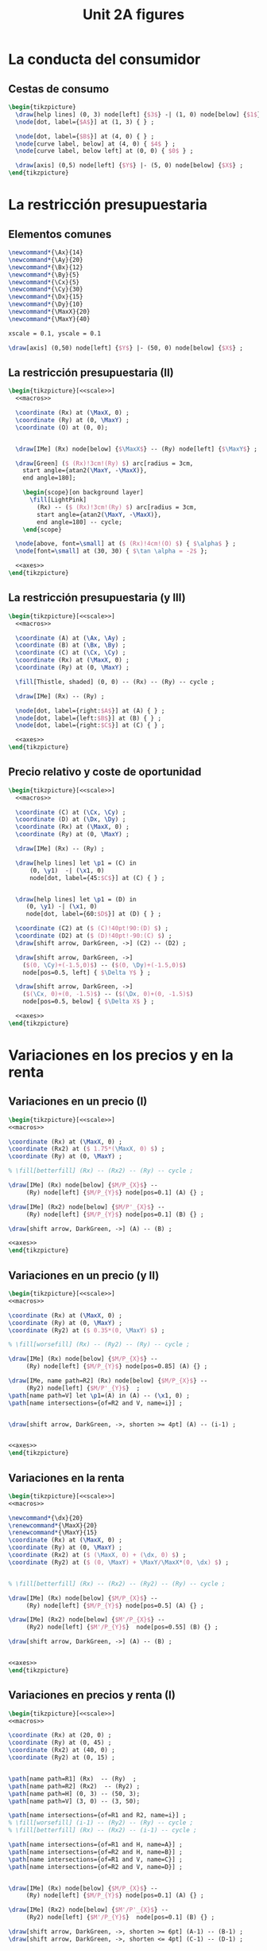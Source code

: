 #+STARTUP: indent hidestars content

#+TITLE: Unit 2A figures

#+OPTIONS: header-args: latex :exports source :eval no :mkdirp yes

* La conducta del consumidor

** Cestas de consumo

#+begin_src latex :tangle fig-2A_1004-xy.tex :noweb yes
  \begin{tikzpicture}
    \draw[help lines] (0, 3) node[left] {$3$} -| (1, 0) node[below] {$1$} ;
    \node[dot, label={$A$}] at (1, 3) { } ;

    \node[dot, label={$B$}] at (4, 0) { } ;
    \node[curve label, below] at (4, 0) { $4$ } ;
    \node[curve label, below left] at (0, 0) { $0$ } ;

    \draw[axis] (0,5) node[left] {$Y$} |- (5, 0) node[below] {$X$} ;
  \end{tikzpicture}
#+end_src

* La restricción presupuestaria

** Elementos comunes

#+begin_src latex :noweb-ref macros
  \newcommand*{\Ax}{14}
  \newcommand*{\Ay}{20}
  \newcommand*{\Bx}{12}
  \newcommand*{\By}{5}
  \newcommand*{\Cx}{5}
  \newcommand*{\Cy}{30}
  \newcommand*{\Dx}{15}
  \newcommand*{\Dy}{10}
  \newcommand*{\MaxX}{20}
  \newcommand*{\MaxY}{40}
#+end_src

#+begin_src latex :noweb-ref scale
  xscale = 0.1, yscale = 0.1
#+end_src

#+begin_src latex :noweb-ref axes
  \draw[axis] (0,50) node[left] {$Y$} |- (50, 0) node[below] {$X$} ;
#+end_src


** La restricción presupuestaria (II)

#+begin_src latex :tangle fig-2A_1004-rp1b.tex :noweb yes
  \begin{tikzpicture}[<<scale>>]
    <<macros>>

    \coordinate (Rx) at (\MaxX, 0) ;
    \coordinate (Ry) at (0, \MaxY) ;
    \coordinate (O) at (0, 0);


    \draw[IMe] (Rx) node[below] {$\MaxX$} -- (Ry) node[left] {$\MaxY$} ;

    \draw[Green] ($ (Rx)!3cm!(Ry) $) arc[radius = 3cm,
      start angle={atan2(\MaxY, -\MaxX)},
      end angle=180];

      \begin{scope}[on background layer]
        \fill[LightPink]
          (Rx) -- ($ (Rx)!3cm!(Ry) $) arc[radius = 3cm,
          start angle={atan2(\MaxY, -\MaxX)},
          end angle=180] -- cycle;
      \end{scope}

    \node[above, font=\small] at ($ (Rx)!4cm!(O) $) { $\alpha$ } ;
    \node[font=\small] at (30, 30) { $\tan \alpha = -2$ };

    <<axes>>
  \end{tikzpicture}
#+end_src

** La restricción presupuestaria (y III)

#+begin_src latex :tangle fig-2A_1004-rp3.tex :noweb yes
  \begin{tikzpicture}[<<scale>>]
    <<macros>>

    \coordinate (A) at (\Ax, \Ay) ;
    \coordinate (B) at (\Bx, \By) ;
    \coordinate (C) at (\Cx, \Cy) ;
    \coordinate (Rx) at (\MaxX, 0) ;
    \coordinate (Ry) at (0, \MaxY) ;

    \fill[Thistle, shaded] (0, 0) -- (Rx) -- (Ry) -- cycle ;

    \draw[IMe] (Rx) -- (Ry) ;

    \node[dot, label={right:$A$}] at (A) { } ;
    \node[dot, label={left:$B$}] at (B) { } ;
    \node[dot, label={right:$C$}] at (C) { } ;

    <<axes>>
  \end{tikzpicture}
#+end_src

** Precio relativo y coste de oportunidad

#+begin_src latex :tangle fig-2A_1004-rp5.tex :noweb yes
  \begin{tikzpicture}[<<scale>>]
    <<macros>>

    \coordinate (C) at (\Cx, \Cy) ;
    \coordinate (D) at (\Dx, \Dy) ;
    \coordinate (Rx) at (\MaxX, 0) ;
    \coordinate (Ry) at (0, \MaxY) ;

    \draw[IMe] (Rx) -- (Ry) ;

    \draw[help lines] let \p1 = (C) in
        (0, \y1)  -| (\x1, 0)
        node[dot, label={45:$C$}] at (C) { } ;


    \draw[help lines] let \p1 = (D) in
       (0, \y1) -| (\x1, 0)
       node[dot, label={60:$D$}] at (D) { } ;

    \coordinate (C2) at ($ (C)!40pt!90:(D) $) ;
    \coordinate (D2) at ($ (D)!40pt!-90:(C) $) ;
    \draw[shift arrow, DarkGreen, ->] (C2) -- (D2) ;

    \draw[shift arrow, DarkGreen, ->]
      ($(0, \Cy)+(-1.5,0)$) -- ($(0, \Dy)+(-1.5,0)$)
      node[pos=0.5, left] { $\Delta Y$ } ;

    \draw[shift arrow, DarkGreen, ->]
      ($(\Cx, 0)+(0, -1.5)$) -- ($(\Dx, 0)+(0, -1.5)$)
      node[pos=0.5, below] { $\Delta X$ } ;

    <<axes>>
  \end{tikzpicture}

#+end_src

* Variaciones en los precios y en la renta

** Variaciones en un precio (I)

#+begin_src latex :tangle fig-2A_1004-rp6.tex :noweb yes
\begin{tikzpicture}[<<scale>>]
<<macros>>

\coordinate (Rx) at (\MaxX, 0) ;
\coordinate (Rx2) at ($ 1.75*(\MaxX, 0) $) ;
\coordinate (Ry) at (0, \MaxY) ;

% \fill[betterfill] (Rx) -- (Rx2) -- (Ry) -- cycle ;

\draw[IMe] (Rx) node[below] {$M/P_{X}$} --
     (Ry) node[left] {$M/P_{Y}$} node[pos=0.1] (A) {} ;

\draw[IMe] (Rx2) node[below] {$M/P'_{X}$} --
     (Ry) node[left] {$M/P_{Y}$} node[pos=0.1] (B) {} ;

\draw[shift arrow, DarkGreen, ->] (A) -- (B) ;

<<axes>>
\end{tikzpicture}
#+end_src

** Variaciones en un precio (y II)

#+begin_src latex :tangle fig-2A_1004-rp7.tex :noweb yes
\begin{tikzpicture}[<<scale>>]
<<macros>>

\coordinate (Rx) at (\MaxX, 0) ;
\coordinate (Ry) at (0, \MaxY) ;
\coordinate (Ry2) at ($ 0.35*(0, \MaxY) $) ;

% \fill[worsefill] (Rx) -- (Ry2) -- (Ry) -- cycle ;

\draw[IMe] (Rx) node[below] {$M/P_{X}$} --
     (Ry) node[left] {$M/P_{Y}$} node[pos=0.85] (A) {} ;

\draw[IMe, name path=R2] (Rx) node[below] {$M/P_{X}$} --
     (Ry2) node[left] {$M/P'_{Y}$}  ;
\path[name path=V] let \p1=(A) in (A) -- (\x1, 0) ;
\path[name intersections={of=R2 and V, name=i}] ;


\draw[shift arrow, DarkGreen, ->, shorten >= 4pt] (A) -- (i-1) ;


<<axes>>
\end{tikzpicture}
#+end_src


** Variaciones en la renta

#+begin_src latex :tangle fig-2A_1004-rp8.tex :noweb yes
\begin{tikzpicture}[<<scale>>]
<<macros>>

\newcommand*{\dx}{20}
\renewcommand*{\MaxX}{20}
\renewcommand*{\MaxY}{15}
\coordinate (Rx) at (\MaxX, 0) ;
\coordinate (Ry) at (0, \MaxY) ;
\coordinate (Rx2) at ($ (\MaxX, 0) + (\dx, 0) $) ;
\coordinate (Ry2) at ($ (0, \MaxY) + \MaxY/\MaxX*(0, \dx) $) ;


% \fill[betterfill] (Rx) -- (Rx2) -- (Ry2) -- (Ry) -- cycle ;

\draw[IMe] (Rx) node[below] {$M/P_{X}$} --
     (Ry) node[left] {$M/P_{Y}$} node[pos=0.5] (A) {} ;

\draw[IMe] (Rx2) node[below] {$M'/P_{X}$} --
     (Ry2) node[left] {$M'/P_{Y}$}  node[pos=0.55] (B) {} ;

\draw[shift arrow, DarkGreen, ->] (A) -- (B) ;


<<axes>>
\end{tikzpicture}
#+end_src

** Variaciones en precios y renta (I)

#+begin_src latex :tangle fig-2A_1004-rp10.tex :noweb yes
\begin{tikzpicture}[<<scale>>]
<<macros>>

\coordinate (Rx) at (20, 0) ;
\coordinate (Ry) at (0, 45) ;
\coordinate (Rx2) at (40, 0) ;
\coordinate (Ry2) at (0, 15) ;


\path[name path=R1] (Rx)  -- (Ry)  ;
\path[name path=R2] (Rx2)  -- (Ry2) ;
\path[name path=H] (0, 3) -- (50, 3);
\path[name path=V] (3, 0) -- (3, 50);

\path[name intersections={of=R1 and R2, name=i}] ;
% \fill[worsefill] (i-1) -- (Ry2) -- (Ry) -- cycle ;
% \fill[betterfill] (Rx) -- (Rx2) -- (i-1) -- cycle ;

\path[name intersections={of=R1 and H, name=A}] ;
\path[name intersections={of=R2 and H, name=B}] ;
\path[name intersections={of=R1 and V, name=C}] ;
\path[name intersections={of=R2 and V, name=D}] ;


\draw[IMe] (Rx) node[below] {$M/P_{X}$} --
     (Ry) node[left] {$M/P_{Y}$} node[pos=0.1] (A) {} ;

\draw[IMe] (Rx2) node[below] {$M'/P'_{X}$} --
     (Ry2) node[left] {$M'/P_{Y}$}  node[pos=0.1] (B) {} ;

\draw[shift arrow, DarkGreen, ->, shorten >= 6pt] (A-1) -- (B-1) ;
\draw[shift arrow, DarkGreen, ->, shorten <= 4pt] (C-1) -- (D-1) ;



<<axes>>
\end{tikzpicture}
#+end_src

** Variaciones en precios y renta (y II)

#+begin_src latex :tangle fig-2A_1004-rp11.tex :noweb yes
\begin{tikzpicture}[<<scale>>]
<<macros>>



\coordinate (Rx) at (\MaxX, 0) ;
\coordinate (Ry) at (0, \MaxY) ;


\draw[IMe] (Rx) node[below] { $M/P_{X} = M'/P'_{X}$ } --
     (Ry) node[left] {
       $\overset{\displaystyle{}M/P_{Y} =}{%
         \rule{0pt}{2ex}M'/P'_{Y}\phantom{=}}$}  ;


<<axes>>
\end{tikzpicture}

#+end_src


* Extenciones

** Racionamiento

#+begin_src latex :tangle fig-2A_1004-rac1.tex :noweb yes
\begin{tikzpicture}[<<scale>>]

\newcommand*{\MaxX}{20}
\newcommand*{\MaxY}{40}

\coordinate (Rx) at (20, 0) ;
\coordinate (Ry) at (0, 40) ;
\coordinate (O) at (0, 0);
\coordinate (Knee) at (10, 20) ;
\coordinate (Xbar) at (10, 0) ;

\coordinate (A) at ($ (Knee)-(4, 0) $) ;


\draw[IMe, shaded]
  (Knee) -- (Rx) node[below, font=\footnotesize] {$M/P_{X}$} ;

\draw[IMe]
  (Ry) node[left, font=\footnotesize] {$M/P_{Y}$}  --
  (Knee) --
  (Xbar) node[below, font=\footnotesize] {$\bar{X}$} ;


\begin{scope}[on background layer]
%  \fill[Thistle, shaded] (Ry) -- (Knee) -- (Xbar) -- (O) -- cycle ;
  \fill[LightPink] (Knee) -- ($ (Knee)!3cm!(Ry) $) arc[radius = 3cm,
    start angle={atan2(\MaxY, -\MaxX)},
    end angle=180] -- cycle;

\draw[Green] ($ (Knee)!3cm!(Ry) $) arc[radius = 3cm,
    start angle={atan2(\MaxY, -\MaxX)},
    end angle=180]
    (Knee) -- (A) ;

\end{scope}


\node[above, font=\small] at (A) { $\alpha$ } ;
\node[font=\small] at (30, 30) { $\tan \alpha = -\dfrac{P_{X}}{P_{Y}}$ };

<<axes>>
\end{tikzpicture}

#+end_src

** Subvenciones

#+begin_src latex :tangle fig-2A_1004-orp2.tex :noweb yes
\begin{tikzpicture}[<<scale>>]
<<macros>>


\coordinate (A) at (\Ax, \Ay) ;
\coordinate (B) at (\Bx, \By) ;
\coordinate (C) at (\Cx, \Cy) ;
\coordinate (Rx) at (\MaxX, 0) ;
\coordinate (Ry) at (0, \MaxY) ;
\coordinate (P) at (10, 20) ;
\coordinate (Knee) at (10, 30) ;
\coordinate (L) at ($ (Knee)-(4, 0) $) ;
\coordinate (O) at (0, 0);
\coordinate (Rx2) at (25, 0) ;
\coordinate (Ry2) at (0, 50) ;


\begin{scope}[on background layer]
  \fill[LightPink] (Knee) -- ($ (Knee)!3cm!(Ry) $) arc[radius = 3cm,
    start angle={atan2(10, -10)},
    end angle=180] -- cycle;

\draw[Green] ($ (Knee)!3cm!(Ry) $) arc[radius = 3cm,
    start angle={atan2(10, -10)},
    end angle=180]
    (Knee) -- (L) ;

  \fill[LightPink]
    (Rx2) -- ($ (Rx2)!3cm!(Ry2) $) arc[radius = 3cm,
    start angle={atan2(\MaxY, -\MaxX)},
    end angle=180] -- cycle;

\draw[Green] ($ (Rx2)!3cm!(Ry2) $) arc[radius = 3cm,
    start angle={atan2(\MaxY, -\MaxX)},
    end angle=180];

\end{scope}

\node[above left=-6pt and -4pt, font=\small] at (L) { $\beta$ } ;
\node[font=\small] at (15, 40) { $\tan \beta = -\dfrac{P'_{X}}{P_{Y}}$ };

\node[above, font=\small] at ($ (Rx2)!4cm!(O) $) { $\alpha$ } ;
\node[font=\small] at (30, 15) { $\tan \alpha = -\dfrac{P_{X}}{P_{Y}}$ };


\draw[help lines] (10, 30) -- (10, 0) node[below] {$\bar{X}$}  ;
\draw[IMe] (Ry) node[left] {$M/P_{Y}$} -- (10, 30) -- (25, 0) ;

<<axes>>
\end{tikzpicture}

#+end_src


** Donaciones

#+begin_src latex :tangle fig-2A_1004-orp3.tex :noweb yes
\begin{tikzpicture}[<<scale>>]
<<macros>>


\coordinate (A) at (\Ax, \Ay) ;
\coordinate (B) at (\Bx, \By) ;
\coordinate (C) at (\Cx, \Cy) ;
\coordinate (Rx) at (\MaxX, 0) ;
\coordinate (Ry) at (0, \MaxY) ;
\coordinate (P) at (10, 20) ;
\coordinate (O) at (0, 0);
\coordinate (Rx2) at (30, 0) ;
\coordinate (Ry2) at (0, 60) ;


\begin{scope}[on background layer]
  \fill[LightPink]
    (Rx2) -- ($ (Rx2)!3cm!(Ry2) $) arc[radius = 3cm,
    start angle={atan2(\MaxY, -\MaxX)},
    end angle=180] -- cycle;

\draw[Green] ($ (Rx2)!3cm!(Ry2) $) arc[radius = 3cm,
    start angle={atan2(\MaxY, -\MaxX)},
    end angle=180];

\end{scope}

\node[above, font=\small] at ($ (Rx2)!4cm!(O) $) { $\alpha$ } ;
\node[font=\small] at (28, 30) { $\tan \alpha = -\dfrac{P_{X}}{P_{Y}}$ };


\draw[help lines] (0, 40) node[left] {$M/P_{Y}$}
  -| (10, 0) node[below] {$\bar{X}$}  ;
\draw[IMe] (Ry) -- (10, 40) -- (30, 0) node[below] {$\bar{X} + M/P_{X}$};


<<axes>>
\end{tikzpicture}

#+end_src


** Descuentos por volumen

#+begin_src latex :tangle fig-2A_1004-orp4.tex :noweb yes
  \begin{tikzpicture}[<<scale>>]
    <<macros>>

    \coordinate (A) at (\Ax, \Ay) ;
    \coordinate (B) at (\Bx, \By) ;
    \coordinate (C) at (\Cx, \Cy) ;
    \coordinate (Rx) at (\MaxX, 0) ;
    \coordinate (Ry) at (0, \MaxY) ;
    \coordinate (P) at (10, 20) ;
    \coordinate (Knee) at (10, 20) ;
    \coordinate (L) at ($ (Knee)-(4, 0) $) ;
    \coordinate (O) at (0, 0);
    \coordinate (Rx2) at (25, 0) ;
    \coordinate (Ry2) at (0, 50) ;

    \begin{scope}[on background layer]
      \fill[LightPink] (Knee) -- ($ (Knee)!3cm!(Ry) $) arc[radius = 3cm,
        start angle={atan2(\MaxY, -\MaxX)},
        end angle=180] -- cycle;

    \draw[Green] ($ (Knee)!3cm!(Ry) $) arc[radius = 3cm,
        start angle={atan2(\MaxY, -\MaxX)},
        end angle=180]
        (Knee) -- (L) ;

      \fill[LightPink]
        (Rx2) -- ($ (Rx2)!3cm!(Knee) $) arc[radius = 3cm,
        start angle={atan2(4, -3)},
        end angle=180] -- cycle;

    \draw[Green] ($ (Rx2)!3cm!(Knee) $) arc[radius = 3cm,
        start angle={atan2(4, -3)},
        end angle=180];

    \end{scope}

    \node[above, font=\small] at (L) { $\alpha$ } ;
    \node[font=\small] at (17, 30) { $\tan \alpha = -\dfrac{P_{X}}{P_{Y}}$ };

    \node[above=-2pt, font=\small] at ($ (Rx2)!4.5cm!(O) $) { $\beta$ } ;
    \node[font=\small] at (27, 13) { $\tan \beta = -\dfrac{P'_{X}}{P_{Y}}$ };


    \draw[help lines] (Knee) -- (10, 0) node[below] {$\bar{X}$}  ;
    \draw[IMe] (Ry) node[left] {$M/P_{Y}$} -- (Knee) -- (Rx2) ;

    <<axes>>
  \end{tikzpicture}

#+end_src
